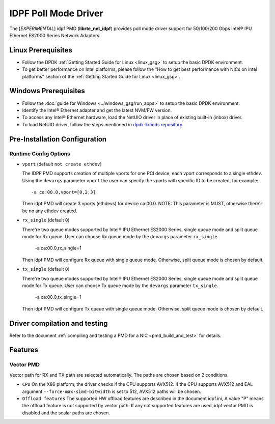 ..  SPDX-License-Identifier: BSD-3-Clause
    Copyright(c) 2022 Intel Corporation.

IDPF Poll Mode Driver
======================

The [*EXPERIMENTAL*] idpf PMD (**librte_net_idpf**) provides poll mode driver support for
50/100/200 Gbps Intel® IPU Ethernet ES2000 Series Network Adapters.

Linux Prerequisites
-------------------

- Follow the DPDK :ref:`Getting Started Guide for Linux <linux_gsg>` to setup the basic DPDK environment.

- To get better performance on Intel platforms, please follow the "How to get best performance with NICs on Intel platforms"
  section of the :ref:`Getting Started Guide for Linux <linux_gsg>`.

Windows Prerequisites
---------------------

- Follow the :doc:`guide for Windows <../windows_gsg/run_apps>`
  to setup the basic DPDK environment.

- Identify the Intel® Ethernet adapter and get the latest NVM/FW version.

- To access any Intel® Ethernet hardware, load the NetUIO driver in place of existing built-in (inbox) driver.

- To load NetUIO driver, follow the steps mentioned in `dpdk-kmods repository
  <https://git.dpdk.org/dpdk-kmods/tree/windows/netuio/README.rst>`_.

Pre-Installation Configuration
------------------------------

Runtime Config Options
~~~~~~~~~~~~~~~~~~~~~~

- ``vport`` (default ``not create ethdev``)

  The IDPF PMD supports creation of multiple vports for one PCI device, each vport
  corresponds to a single ethdev. Using the ``devargs`` parameter ``vport`` the user
  can specify the vports with specific ID to be created, for example::

    -a ca:00.0,vport=[0,2,3]

  Then idpf PMD will create 3 vports (ethdevs) for device ca:00.0.
  NOTE: This parameter is MUST, otherwise there'll be no any ethdev created.

- ``rx_single`` (default ``0``)

  There're two queue modes supported by Intel® IPU Ethernet ES2000 Series, single queue
  mode and split queue mode for Rx queue. User can choose Rx queue mode by the ``devargs``
  parameter ``rx_single``.

    -a ca:00.0,rx_single=1

  Then idpf PMD will configure Rx queue with single queue mode. Otherwise, split queue
  mode is chosen by default.

- ``tx_single`` (default ``0``)

  There're two queue modes supported by Intel® IPU Ethernet ES2000 Series, single queue
  mode and split queue mode for Tx queue. User can choose Tx queue mode by the ``devargs``
  parameter ``tx_single``.

    -a ca:00.0,tx_single=1

  Then idpf PMD will configure Tx queue with single queue mode. Otherwise, split queue
  mode is chosen by default.

Driver compilation and testing
------------------------------

Refer to the document :ref:`compiling and testing a PMD for a NIC <pmd_build_and_test>`
for details.

Features
--------

Vector PMD
~~~~~~~~~~

Vector path for RX and TX path are selected automatically. The paths
are chosen based on 2 conditions.

- ``CPU``
  On the X86 platform, the driver checks if the CPU supports AVX512.
  If the CPU supports AVX512 and EAL argument ``--force-max-simd-bitwidth``
  is set to 512, AVX512 paths will be chosen.

- ``Offload features``
  The supported HW offload features are described in the document idpf.ini,
  A value "P" means the offload feature is not supported by vector path.
  If any not supported features are used, idpf vector PMD is disabled and the
  scalar paths are chosen.

